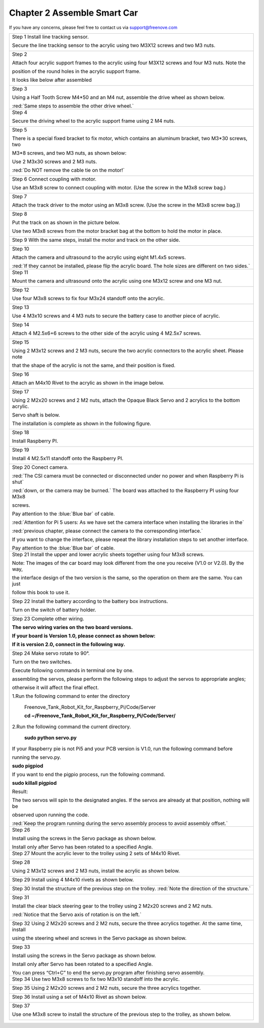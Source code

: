 ##############################################################################
Chapter 2 Assemble Smart Car 
##############################################################################

If you have any concerns, please feel free to contact us via support@freenove.com

+----------------------------------------------------------------------------------------------------------------+
| Step 1 Install line tracking sensor.                                                                           |
|                                                                                                                |
| Secure the line tracking sensor to the acrylic using two M3X12 screws and two M3 nuts.                         |
|                                                                                                                |
| |Chapter02_00|                                                                                                 |
+----------------------------------------------------------------------------------------------------------------+
| Step 2                                                                                                         |
|                                                                                                                |
| Attach four acrylic support frames to the acrylic using four M3X12 screws and four M3 nuts. Note the           |
|                                                                                                                |
| position of the round holes in the acrylic support frame.                                                      |
|                                                                                                                |
| |Chapter02_01|                                                                                                 |
|                                                                                                                |
| It looks like below after assembled                                                                            |
|                                                                                                                |
| |Chapter02_02|                                                                                                 |
+----------------------------------------------------------------------------------------------------------------+
| Step 3                                                                                                         |
|                                                                                                                |
| Using a Half Tooth Screw M4*50 and an M4 nut, assemble the drive wheel as shown below.                         |
|                                                                                                                |
| |Chapter02_03|                                                                                                 |
|                                                                                                                |
| :red:`Same steps to assemble the other drive wheel.`                                                           |
+----------------------------------------------------------------------------------------------------------------+
| Step 4                                                                                                         |
|                                                                                                                |
| Secure the driving wheel to the acrylic support frame using 2 M4 nuts.                                         |
|                                                                                                                |
| |Chapter02_04|                                                                                                 |
+----------------------------------------------------------------------------------------------------------------+
| Step 5                                                                                                         |
|                                                                                                                |
| There is a special fixed bracket to fix motor, which contains an aluminum bracket, two M3*30                   |
| screws, two                                                                                                    |
|                                                                                                                |
| M3*8 screws, and two M3 nuts, as shown below:                                                                  |
|                                                                                                                |
| Use 2 M3x30 screws and 2 M3 nuts.                                                                              |
|                                                                                                                |
| :red:`Do NOT remove the cable tie on the motor!`                                                               |
|                                                                                                                |
| |Chapter02_05|                                                                                                 |
+----------------------------------------------------------------------------------------------------------------+
| Step 6 Connect coupling with motor.                                                                            |
|                                                                                                                |
| Use an M3x8 screw to connect coupling with motor. (Use the screw in the M3x8 screw bag.)                       |
|                                                                                                                |
| |Chapter02_06|                                                                                                 |
+----------------------------------------------------------------------------------------------------------------+
| Step 7                                                                                                         |
|                                                                                                                |
| Attach the track driver to the motor using an M3x8 screw. (Use the screw in the M3x8 screw bag.))              |
|                                                                                                                |
| |Chapter02_07|                                                                                                 |
+----------------------------------------------------------------------------------------------------------------+
| Step 8                                                                                                         |
|                                                                                                                |
| Put the track on as shown in the picture below.                                                                |
|                                                                                                                |
| |Chapter02_08|                                                                                                 |
|                                                                                                                |
| Use two M3x8 screws from the motor bracket bag at the bottom to hold the motor in place.                       |
|                                                                                                                |
| |Chapter02_09|                                                                                                 |
+----------------------------------------------------------------------------------------------------------------+
| Step 9 With the same steps, install the motor and track on the other side.                                     |
|                                                                                                                |
| |Chapter02_10|                                                                                                 |
+----------------------------------------------------------------------------------------------------------------+
| Step 10                                                                                                        |
|                                                                                                                |
| Attach the camera and ultrasound to the acrylic using eight M1.4x5 screws.                                     |
|                                                                                                                |
| |Chapter02_11|                                                                                                 |
|                                                                                                                |
| :red:`If they cannot be installed, please flip the acrylic board. The hole sizes are different on two sides.`  |
+----------------------------------------------------------------------------------------------------------------+
| Step 11                                                                                                        |
|                                                                                                                |
| Mount the camera and ultrasound onto the acrylic using one M3x12 screw and one M3 nut.                         |
|                                                                                                                |
| |Chapter02_12|                                                                                                 |
+----------------------------------------------------------------------------------------------------------------+
| Step 12                                                                                                        |
|                                                                                                                |
| Use four M3x8 screws to fix four M3x24 standoff onto the acrylic.                                              |
|                                                                                                                |
| |Chapter02_13|                                                                                                 |
+----------------------------------------------------------------------------------------------------------------+
| Step 13                                                                                                        |
|                                                                                                                |
| Use 4 M3x10 screws and 4 M3 nuts to secure the battery case to another piece of acrylic.                       |
|                                                                                                                |
| |Chapter02_14|                                                                                                 |
+----------------------------------------------------------------------------------------------------------------+
| Step 14                                                                                                        |
|                                                                                                                |
| Attach 4 M2.5x6+6 screws to the other side of the acrylic using 4 M2.5x7 screws.                               |
|                                                                                                                |
| |Chapter02_15|                                                                                                 |
+----------------------------------------------------------------------------------------------------------------+
| Step 15                                                                                                        |
|                                                                                                                |
| Using 2 M3x12 screws and 2 M3 nuts, secure the two acrylic connectors to the acrylic sheet. Please note        |
|                                                                                                                |
| that the shape of the acrylic is not the same, and their position is fixed.                                    |
|                                                                                                                |
| |Chapter02_16|                                                                                                 |
+----------------------------------------------------------------------------------------------------------------+
| Step 16                                                                                                        |
|                                                                                                                |
| Attach an M4x10 Rivet to the acrylic as shown in the image below.                                              |
|                                                                                                                |
| |Chapter02_17|                                                                                                 |
+----------------------------------------------------------------------------------------------------------------+
| Step 17                                                                                                        |
|                                                                                                                |
| Using 2 M2x20 screws and 2 M2 nuts, attach the Opaque Black Servo and 2 acrylics to the bottom acrylic.        |
|                                                                                                                |
| Servo shaft is below.                                                                                          |
|                                                                                                                |
| |Chapter02_18|                                                                                                 |
|                                                                                                                |
| The installation is complete as shown in the following figure.                                                 |
|                                                                                                                |
| |Chapter02_19|                                                                                                 |
+----------------------------------------------------------------------------------------------------------------+
| Step 18                                                                                                        |
|                                                                                                                |
| Install Raspberry PI.                                                                                          |
|                                                                                                                |
| |Chapter02_20|                                                                                                 |
+----------------------------------------------------------------------------------------------------------------+
| Step 19                                                                                                        |
|                                                                                                                |
| Install 4 M2.5x11 standoff onto the Raspberry PI.                                                              |
|                                                                                                                |
| |Chapter02_21|                                                                                                 |
+----------------------------------------------------------------------------------------------------------------+
| Step 20 Conect camera.                                                                                         |
|                                                                                                                |
| :red:`The CSI camera must be connected or disconnected under no power and when Raspberry Pi is shut`           |
|                                                                                                                |
| :red:`down, or the camera may be burned.` The board was attached to the Raspberry PI using four M3x8           |
|                                                                                                                |
| screws.                                                                                                        |
|                                                                                                                |
| |Chapter02_22|                                                                                                 |
|                                                                                                                |
| |Chapter02_23|                                                                                                 |
|                                                                                                                |
| Pay attention to the :blue:`Blue bar` of cable.                                                                |
|                                                                                                                |
| |Chapter02_24|                                                                                                 |
|                                                                                                                |
| :red:`Attention for Pi 5 users: As we have set the camera interface when installing the libraries in the`      |
|                                                                                                                |
| :red:`previous chapter, please connect the camera to the corresponding interface.`                             |
|                                                                                                                |
| |Chapter02_25|                                                                                                 |
|                                                                                                                |
| If you want to change the interface, please repeat the library installation steps to set another interface.    |
|                                                                                                                |
| Pay attention to the :blue:`Blue bar` of cable.                                                                |
+----------------------------------------------------------------------------------------------------------------+
| Step 21 Install the upper and lower acrylic sheets together using four M3x8 screws.                            |
|                                                                                                                |
| |Chapter02_26|                                                                                                 |
|                                                                                                                |
| Note: The images of the car board may look different from the one you receive (V1.0 or V2.0). By the way,      |
|                                                                                                                |
| the interface design of the two version is the same, so the operation on them are the same. You can just       |
|                                                                                                                |
| follow this book to use it.                                                                                    |
|                                                                                                                |
| |Chapter02_27|                                                                                                 |
+----------------------------------------------------------------------------------------------------------------+
| Step 22 Install the battery according to the battery box instructions.                                         |
|                                                                                                                |
| |Chapter02_28|                                                                                                 |
|                                                                                                                |
| Turn on the switch of battery holder.                                                                          |
|                                                                                                                |
| |Chapter02_29|                                                                                                 |
+----------------------------------------------------------------------------------------------------------------+
| Step 23 Complete other wiring.                                                                                 |
|                                                                                                                |
| |Chapter02_30|                                                                                                 |
|                                                                                                                |
| |Chapter02_31|                                                                                                 |
|                                                                                                                |
| **The servo wiring varies on the two board versions.**                                                         |
|                                                                                                                |
| **If your board is Version 1.0, please connect as shown below:**                                               |
|                                                                                                                |
| |Chapter02_32|                                                                                                 |
|                                                                                                                |
| **If it is version 2.0, connect in the following way.**                                                        |
|                                                                                                                |
| |Chapter02_33|                                                                                                 |
+----------------------------------------------------------------------------------------------------------------+
| Step 24 Make servo rotate to 90°.                                                                              |
|                                                                                                                |
| Turn on the two switches.                                                                                      |
|                                                                                                                |
| |Chapter02_34|                                                                                                 |
|                                                                                                                |
| Execute following commands in terminal one by one.                                                             |
|                                                                                                                |
| assembling the servos, please perform the following steps to adjust the servos to appropriate angles;          |
|                                                                                                                |
| otherwise it will affect the final effect.                                                                     |
|                                                                                                                |
| 1.Run the following command to enter the directory                                                             |
|                                                                                                                |
|   Freenove_Tank_Robot_Kit_for_Raspberry_Pi/Code/Server                                                         |
|                                                                                                                |
|   **cd ~/Freenove_Tank_Robot_Kit_for_Raspberry_Pi/Code/Server/**                                               |
|                                                                                                                |
| |Chapter02_35|                                                                                                 |
|                                                                                                                |
| 2.Run the following command the current directory.                                                             |
|                                                                                                                |
|   **sudo python servo.py**                                                                                     |
|                                                                                                                |
| If your Raspberry pie is not Pi5 and your PCB version is V1.0, run the following command before                |
|                                                                                                                |
| running the servo.py.                                                                                          |
|                                                                                                                |
| **sudo pigpiod**                                                                                               |
|                                                                                                                |
| If you want to end the pigpio process, run the following command.                                              |
|                                                                                                                |
| **sudo killall pigpiod**                                                                                       |
|                                                                                                                |
| |Chapter02_36|                                                                                                 |
|                                                                                                                |
| Result:                                                                                                        |
|                                                                                                                |
| The two servos will spin to the designated angles. If the servos are already at that position, nothing will be |
|                                                                                                                |
| observed upon running the code.                                                                                |
|                                                                                                                |
| :red:`Keep the program running during the servo assembly process to avoid assembly offset.`                    |
+----------------------------------------------------------------------------------------------------------------+
| Step 26                                                                                                        |
|                                                                                                                |
| Install using the screws in the Servo package as shown below.                                                  |
|                                                                                                                |
| |Chapter02_37|                                                                                                 |
|                                                                                                                |
| Install only after Servo has been rotated to a specified Angle.                                                |
+----------------------------------------------------------------------------------------------------------------+
| Step 27 Mount the acrylic lever to the trolley using 2 sets of M4x10 Rivet.                                    |
|                                                                                                                |
| |Chapter02_38|                                                                                                 |
+----------------------------------------------------------------------------------------------------------------+
| Step 28                                                                                                        |
|                                                                                                                |
| Using 2 M3x12 screws and 2 M3 nuts, install the acrylic as shown below.                                        |
|                                                                                                                |
| |Chapter02_39|                                                                                                 |
+----------------------------------------------------------------------------------------------------------------+
| Step 29 Install using 4 M4x10 rivets as shown below.                                                           |
|                                                                                                                |
| |Chapter02_40|                                                                                                 |
+----------------------------------------------------------------------------------------------------------------+
| Step 30 Install the structure of the previous step on the trolley. :red:`Note the direction of the structure.` |
|                                                                                                                |
| |Chapter02_41|                                                                                                 |
+----------------------------------------------------------------------------------------------------------------+
| Step 31                                                                                                        |
|                                                                                                                |
| Install the clear black steering gear to the trolley using 2 M2x20 screws and 2 M2 nuts.                       |
|                                                                                                                |
| :red:`Notice that the Servo axis of rotation is on the left.`                                                  |
|                                                                                                                |
| |Chapter02_42|                                                                                                 |
+----------------------------------------------------------------------------------------------------------------+
| Step 32 Using 2 M2x20 screws and 2 M2 nuts, secure the three acrylics together. At the same time, install      |
|                                                                                                                |
| using the steering wheel and screws in the Servo package as shown below.                                       |
|                                                                                                                |
| |Chapter02_43|                                                                                                 |
+----------------------------------------------------------------------------------------------------------------+
| Step 33                                                                                                        |
|                                                                                                                |
| Install using the screws in the Servo package as shown below.                                                  |
|                                                                                                                |
| |Chapter02_44|                                                                                                 |
|                                                                                                                |
| Install only after Servo has been rotated to a specified Angle.                                                |
|                                                                                                                |
| You can press “Ctrl+C” to end the servo.py program after finishing servo assembly.                             |
+----------------------------------------------------------------------------------------------------------------+
| Step 34 Use two M3x8 screws to fix two M3x10 standoff into the acrylic.                                        |
|                                                                                                                |
| |Chapter02_45|                                                                                                 |
+----------------------------------------------------------------------------------------------------------------+
| Step 35 Using 2 M2x20 screws and 2 M2 nuts, secure the three acrylics together.                                |
|                                                                                                                |
| |Chapter02_46|                                                                                                 |
+----------------------------------------------------------------------------------------------------------------+
| Step 36 Install using a set of M4x10 Rivet as shown below.                                                     |
|                                                                                                                |
| |Chapter02_47|                                                                                                 |
+----------------------------------------------------------------------------------------------------------------+
| Step 37                                                                                                        |
|                                                                                                                |
| Use one M3x8 screw to install the structure of the previous step to the trolley, as shown below.               |
|                                                                                                                |
| |Chapter02_48|                                                                                                 |
+----------------------------------------------------------------------------------------------------------------+

.. |Chapter02_00| image:: ../_static/imgs/2_Assemble_Smart_Car_/Chapter02_00.png
.. |Chapter02_01| image:: ../_static/imgs/2_Assemble_Smart_Car_/Chapter02_01.png
.. |Chapter02_02| image:: ../_static/imgs/2_Assemble_Smart_Car_/Chapter02_02.png
.. |Chapter02_03| image:: ../_static/imgs/2_Assemble_Smart_Car_/Chapter02_03.png
.. |Chapter02_04| image:: ../_static/imgs/2_Assemble_Smart_Car_/Chapter02_04.png
.. |Chapter02_05| image:: ../_static/imgs/2_Assemble_Smart_Car_/Chapter02_05.png
.. |Chapter02_06| image:: ../_static/imgs/2_Assemble_Smart_Car_/Chapter02_06.png
.. |Chapter02_07| image:: ../_static/imgs/2_Assemble_Smart_Car_/Chapter02_07.png
.. |Chapter02_08| image:: ../_static/imgs/2_Assemble_Smart_Car_/Chapter02_08.png
.. |Chapter02_09| image:: ../_static/imgs/2_Assemble_Smart_Car_/Chapter02_09.png
.. |Chapter02_10| image:: ../_static/imgs/2_Assemble_Smart_Car_/Chapter02_10.png
.. |Chapter02_11| image:: ../_static/imgs/2_Assemble_Smart_Car_/Chapter02_11.png
.. |Chapter02_12| image:: ../_static/imgs/2_Assemble_Smart_Car_/Chapter02_12.png
.. |Chapter02_13| image:: ../_static/imgs/2_Assemble_Smart_Car_/Chapter02_13.png
.. |Chapter02_14| image:: ../_static/imgs/2_Assemble_Smart_Car_/Chapter02_14.png
.. |Chapter02_15| image:: ../_static/imgs/2_Assemble_Smart_Car_/Chapter02_15.png
.. |Chapter02_16| image:: ../_static/imgs/2_Assemble_Smart_Car_/Chapter02_16.png
.. |Chapter02_17| image:: ../_static/imgs/2_Assemble_Smart_Car_/Chapter02_17.png
.. |Chapter02_18| image:: ../_static/imgs/2_Assemble_Smart_Car_/Chapter02_18.png
.. |Chapter02_19| image:: ../_static/imgs/2_Assemble_Smart_Car_/Chapter02_19.png
.. |Chapter02_20| image:: ../_static/imgs/2_Assemble_Smart_Car_/Chapter02_20.png
.. |Chapter02_21| image:: ../_static/imgs/2_Assemble_Smart_Car_/Chapter02_21.png
.. |Chapter02_22| image:: ../_static/imgs/2_Assemble_Smart_Car_/Chapter02_22.png
.. |Chapter02_23| image:: ../_static/imgs/2_Assemble_Smart_Car_/Chapter02_23.png
.. |Chapter02_24| image:: ../_static/imgs/2_Assemble_Smart_Car_/Chapter02_24.png
.. |Chapter02_25| image:: ../_static/imgs/2_Assemble_Smart_Car_/Chapter02_25.png
.. |Chapter02_26| image:: ../_static/imgs/2_Assemble_Smart_Car_/Chapter02_26.png
.. |Chapter02_27| image:: ../_static/imgs/2_Assemble_Smart_Car_/Chapter02_27.png
.. |Chapter02_28| image:: ../_static/imgs/2_Assemble_Smart_Car_/Chapter02_28.png
.. |Chapter02_29| image:: ../_static/imgs/2_Assemble_Smart_Car_/Chapter02_29.png
.. |Chapter02_30| image:: ../_static/imgs/2_Assemble_Smart_Car_/Chapter02_30.png
.. |Chapter02_31| image:: ../_static/imgs/2_Assemble_Smart_Car_/Chapter02_31.png
.. |Chapter02_32| image:: ../_static/imgs/2_Assemble_Smart_Car_/Chapter02_32.png
.. |Chapter02_33| image:: ../_static/imgs/2_Assemble_Smart_Car_/Chapter02_33.png
.. |Chapter02_34| image:: ../_static/imgs/2_Assemble_Smart_Car_/Chapter02_34.png
.. |Chapter02_35| image:: ../_static/imgs/2_Assemble_Smart_Car_/Chapter02_35.png
.. |Chapter02_36| image:: ../_static/imgs/2_Assemble_Smart_Car_/Chapter02_36.png
.. |Chapter02_37| image:: ../_static/imgs/2_Assemble_Smart_Car_/Chapter02_37.png
.. |Chapter02_38| image:: ../_static/imgs/2_Assemble_Smart_Car_/Chapter02_38.png
.. |Chapter02_39| image:: ../_static/imgs/2_Assemble_Smart_Car_/Chapter02_39.png
.. |Chapter02_40| image:: ../_static/imgs/2_Assemble_Smart_Car_/Chapter02_40.png
.. |Chapter02_41| image:: ../_static/imgs/2_Assemble_Smart_Car_/Chapter02_41.png
.. |Chapter02_42| image:: ../_static/imgs/2_Assemble_Smart_Car_/Chapter02_42.png
.. |Chapter02_43| image:: ../_static/imgs/2_Assemble_Smart_Car_/Chapter02_43.png
.. |Chapter02_44| image:: ../_static/imgs/2_Assemble_Smart_Car_/Chapter02_44.png
.. |Chapter02_45| image:: ../_static/imgs/2_Assemble_Smart_Car_/Chapter02_45.png
.. |Chapter02_46| image:: ../_static/imgs/2_Assemble_Smart_Car_/Chapter02_46.png
.. |Chapter02_47| image:: ../_static/imgs/2_Assemble_Smart_Car_/Chapter02_47.png
.. |Chapter02_48| image:: ../_static/imgs/2_Assemble_Smart_Car_/Chapter02_48.png

